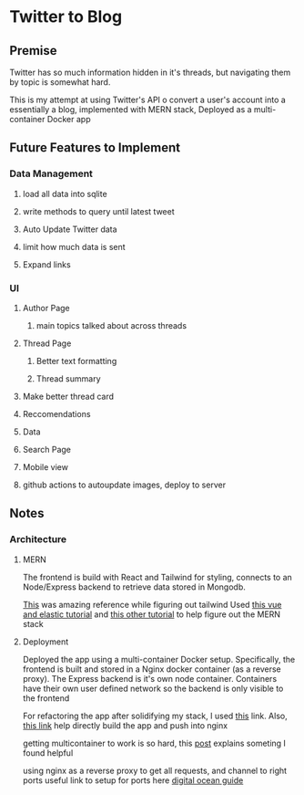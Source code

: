 * Twitter to Blog
:PROPERTIES:
:LOGGING: nil
:END:
** Premise
Twitter has so much information hidden in it's threads, but navigating them by topic is somewhat hard.

This is my attempt at using Twitter's API o convert a user's account into a essentially a blog, implemented with MERN stack, Deployed as a multi-container Docker app

** Future Features to Implement
*** Data Management
**** load all data into sqlite
**** write methods to query until latest tweet
**** Auto Update Twitter data
**** limit how much data is sent
**** Expand links
*** UI
**** Author Page
***** main topics talked about across threads
**** Thread Page
***** Better text formatting
***** Thread summary
**** Make better thread card
**** Reccomendations
**** Data
**** Search Page 
**** Mobile view
**** github actions to autoupdate images, deploy to server

** Notes
*** Architecture
**** MERN
The frontend is build with React and Tailwind for styling, connects to an Node/Express backend to retrieve data stored in Mongodb.

[[https://github.com/fireship-io/tailwind-dashboard/blob/main/src/index.css][This]] was amazing reference while figuring out tailwind
Used [[https://blog.patricktriest.com/text-search-docker-elasticsearch/][this vue and elastic tutorial]] and [[https://blog.logrocket.com/full-text-search-with-node-js-and-elasticsearch-on-docker/][this other tutorial]] to help figure out the MERN stack
**** Deployment

Deployed the app using a multi-container Docker setup. Specifically, the frontend is built and stored in a Nginx docker container (as a reverse proxy). The Express backend is it's own node container. Containers have their own user defined network so the backend is only visible to the frontend



For refactoring the app after solidifying my stack, I used [[https://www.section.io/engineering-education/build-and-dockerize-a-full-stack-react-app-with-nodejs-and-nginx/][this]] link. Also, [[https://tiangolo.medium.com/react-in-docker-with-nginx-built-with-multi-stage-docker-builds-including-testing-8cc49d6ec305][this link]] help directly build the app and push into nginx


getting multicontainer to work is so hard, this [[https://stackoverflow.com/questions/68988175/how-to-use-multi-container-docker-in-elastic-beanstalk-using-amazon-linux-2/69045155#69045155][post]] explains someting I found helpful

using nginx as a reverse proxy to get all requests, and channel to right ports
useful link to setup for ports here [[https://www.digitalocean.com/community/tutorials/how-to-secure-a-containerized-node-js-application-with-nginx-let-s-encrypt-and-docker-compose][digital ocean guide]]

